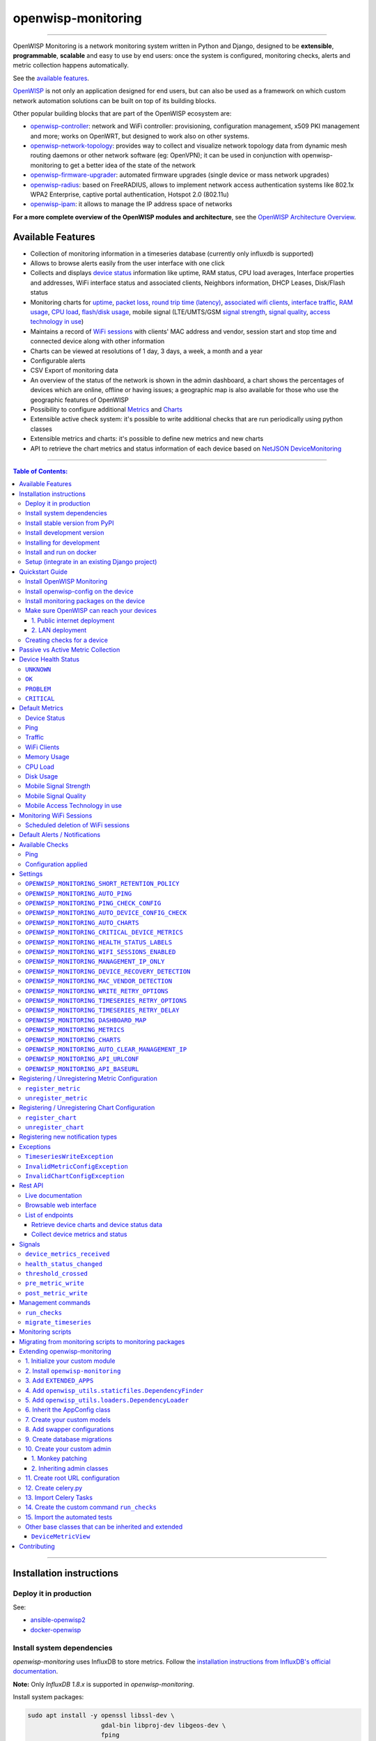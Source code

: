 openwisp-monitoring
===================

.. image:: https://github.com/openwisp/openwisp-monitoring/workflows/OpenWISP%20Monitoring%20CI%20Build/badge.svg?branch=master
    :target: https://github.com/openwisp/openwisp-monitoring/actions?query=workflow%3A%22OpenWISP+Monitoring+CI+Build%22
    :alt: CI build status

.. image:: https://coveralls.io/repos/github/openwisp/openwisp-monitoring/badge.svg?branch=master
    :target: https://coveralls.io/github/openwisp/openwisp-monitoring?branch=master
    :alt: Test coverage

.. image:: https://img.shields.io/librariesio/github/openwisp/openwisp-monitoring
   :target: https://libraries.io/github/openwisp/openwisp-monitoring#repository_dependencies
   :alt: Dependency monitoring

.. image:: https://badge.fury.io/py/openwisp-monitoring.svg
    :target: http://badge.fury.io/py/openwisp-monitoring
    :alt: pypi

.. image:: https://pepy.tech/badge/openwisp-monitoring
   :target: https://pepy.tech/project/openwisp-monitoring
   :alt: downloads

.. image:: https://img.shields.io/gitter/room/nwjs/nw.js.svg?style=flat-square
   :target: https://gitter.im/openwisp/monitoring
   :alt: support chat

.. image:: https://img.shields.io/badge/code%20style-black-000000.svg
   :target: https://pypi.org/project/black/
   :alt: code style: black

.. image:: https://github.com/openwisp/openwisp-monitoring/raw/docs/docs/monitoring-demo.gif
   :target: https://github.com/openwisp/openwisp-monitoring/tree/docs/docs/monitoring-demo.gif
   :alt: Feature Highlights

------------

OpenWISP Monitoring is a network monitoring system written in Python and Django,
designed to be **extensible**, **programmable**, **scalable** and easy to use by end users:
once the system is configured, monitoring checks, alerts and metric collection
happens automatically.

See the `available features <#available-features>`_.

`OpenWISP <http://openwisp.org>`_ is not only an application designed for end users,
but can also be used as a framework on which custom network automation solutions can be
built on top of its building blocks.

Other popular building blocks that are part of the OpenWISP ecosystem are:

- `openwisp-controller <https://github.com/openwisp/openwisp-controller>`_:
  network and WiFi controller: provisioning, configuration management,
  x509 PKI management and more; works on OpenWRT, but designed to work also on other systems.
- `openwisp-network-topology <https://github.com/openwisp/openwisp-network-topology>`_:
  provides way to collect and visualize network topology data from
  dynamic mesh routing daemons or other network software (eg: OpenVPN);
  it can be used in conjunction with openwisp-monitoring to get a better idea
  of the state of the network
- `openwisp-firmware-upgrader <https://github.com/openwisp/openwisp-firmware-upgrader>`_:
  automated firmware upgrades (single device or mass network upgrades)
- `openwisp-radius <https://github.com/openwisp/openwisp-radius>`_:
  based on FreeRADIUS, allows to implement network access authentication systems like
  802.1x WPA2 Enterprise, captive portal authentication, Hotspot 2.0 (802.11u)
- `openwisp-ipam <https://github.com/openwisp/openwisp-ipam>`_:
  it allows to manage the IP address space of networks

**For a more complete overview of the OpenWISP modules and architecture**,
see the
`OpenWISP Architecture Overview
<https://openwisp.io/docs/general/architecture.html>`_.

.. figure:: https://github.com/openwisp/openwisp-monitoring/raw/docs/docs/dashboard.png
  :align: center

Available Features
------------------

* Collection of monitoring information in a timeseries database (currently only influxdb is supported)
* Allows to browse alerts easily from the user interface with one click
* Collects and displays `device status <#device-status>`_ information like
  uptime, RAM status, CPU load averages,
  Interface properties and addresses, WiFi interface status and associated clients,
  Neighbors information, DHCP Leases, Disk/Flash status
* Monitoring charts for `uptime <#ping>`_, `packet loss <#ping>`_,
  `round trip time (latency) <#ping>`_,
  `associated wifi clients <#wifi-clients>`_, `interface traffic <#traffic>`_,
  `RAM usage <#memory-usage>`_, `CPU load <#cpu-load>`_, `flash/disk usage <#disk-usage>`_,
  mobile signal (LTE/UMTS/GSM `signal strength <#mobile-signal-strength>`_,
  `signal quality <#mobile-signal-quality>`_,
  `access technology in use <#mobile-access-technology-in-use>`_)
* Maintains a record of `WiFi sessions <#monitoring-wifi-sessions>`_ with clients'
  MAC address and vendor, session start and stop time and connected device
  along with other information
* Charts can be viewed at resolutions of 1 day, 3 days, a week, a month and a year
* Configurable alerts
* CSV Export of monitoring data
* An overview of the status of the network is shown in the admin dashboard,
  a chart shows the percentages of devices which are online, offline or having issues;
  a geographic map is also available for those who use the geographic features of OpenWISP
* Possibility to configure additional `Metrics <#openwisp_monitoring_metrics>`_ and `Charts <#openwisp_monitoring_charts>`_
* Extensible active check system: it's possible to write additional checks that
  are run periodically using python classes
* Extensible metrics and charts: it's possible to define new metrics and new charts
* API to retrieve the chart metrics and status information of each device
  based on `NetJSON DeviceMonitoring <http://netjson.org/docs/what.html#devicemonitoring>`_

------------

.. contents:: **Table of Contents**:
   :backlinks: none
   :depth: 3

------------

Installation instructions
-------------------------

Deploy it in production
~~~~~~~~~~~~~~~~~~~~~~~

See:

- `ansible-openwisp2 <https://github.com/openwisp/ansible-openwisp2>`_
- `docker-openwisp <https://github.com/openwisp/docker-openwisp>`_

Install system dependencies
~~~~~~~~~~~~~~~~~~~~~~~~~~~

*openwisp-monitoring* uses InfluxDB to store metrics. Follow the
`installation instructions from InfluxDB's official documentation <https://docs.influxdata.com/influxdb/v1.8/introduction/install/>`_.

**Note:** Only *InfluxDB 1.8.x* is supported in *openwisp-monitoring*.

Install system packages:

.. code-block:: shell

    sudo apt install -y openssl libssl-dev \
                        gdal-bin libproj-dev libgeos-dev \
                        fping

Install stable version from PyPI
~~~~~~~~~~~~~~~~~~~~~~~~~~~~~~~~

Install from PyPI:

.. code-block:: shell

    pip install openwisp-monitoring

Install development version
~~~~~~~~~~~~~~~~~~~~~~~~~~~

Install tarball:

.. code-block:: shell

    pip install https://github.com/openwisp/openwisp-monitoring/tarball/master

Alternatively, you can install via pip using git:

.. code-block:: shell

    pip install -e git+git://github.com/openwisp/openwisp-monitoring#egg=openwisp_monitoring

If you want to contribute, follow the instructions in
`"Installing for development" <#installing-for-development>`_ section.

Installing for development
~~~~~~~~~~~~~~~~~~~~~~~~~~

Install the system dependencies as mentioned in the
`"Install system dependencies" <#install-system-dependencies>`_ section.
Install these additional packages that are required for development:

.. code-block:: shell

    sudo apt install -y sqlite3 libsqlite3-dev \
                        libspatialite-dev libsqlite3-mod-spatialite \
                        chromium

Fork and clone the forked repository:

.. code-block:: shell

    git clone git://github.com/<your_fork>/openwisp-monitoring

Navigate into the cloned repository:

.. code-block:: shell

    cd openwisp-monitoring/

Start Redis and InfluxDB using Docker:

.. code-block:: shell

    docker-compose up -d redis influxdb

Setup and activate a virtual-environment. (we'll be using  `virtualenv <https://pypi.org/project/virtualenv/>`_)

.. code-block:: shell

    python -m virtualenv env
    source env/bin/activate

Make sure that you are using pip version 20.2.4 before moving to the next step:

.. code-block:: shell

    pip install -U pip wheel setuptools

Install development dependencies:

.. code-block:: shell

    pip install -e .
    pip install -r requirements-test.txt
    npm install -g jshint stylelint

Install WebDriver for Chromium for your browser version from `<https://chromedriver.chromium.org/home>`_
and extract ``chromedriver`` to one of directories from your ``$PATH`` (example: ``~/.local/bin/``).

Create database:

.. code-block:: shell

    cd tests/
    ./manage.py migrate
    ./manage.py createsuperuser

Run celery and celery-beat with the following commands (separate terminal windows are needed):

.. code-block:: shell

    cd tests/
    celery -A openwisp2 worker -l info
    celery -A openwisp2 beat -l info

Launch development server:

.. code-block:: shell

    ./manage.py runserver 0.0.0.0:8000

You can access the admin interface at http://127.0.0.1:8000/admin/.

Run tests with:

.. code-block:: shell

    ./runtests.py --parallel

Run quality assurance tests with:

.. code-block:: shell

    ./run-qa-checks

Install and run on docker
~~~~~~~~~~~~~~~~~~~~~~~~~

**Note**: This Docker image is for development purposes only.
For the official OpenWISP Docker images, see: `docker-openwisp
<https://github.com/openwisp/docker-openwisp>`_.

Build from the Dockerfile:

.. code-block:: shell

    docker-compose build

Run the docker container:

.. code-block:: shell

    docker-compose up

Setup (integrate in an existing Django project)
~~~~~~~~~~~~~~~~~~~~~~~~~~~~~~~~~~~~~~~~~~~~~~~

Follow the setup instructions of `openwisp-controller
<https://github.com/openwisp/openwisp-controller>`_, then add the settings described below.

.. code-block:: python

    INSTALLED_APPS = [
        # django apps
        # all-auth
        'django.contrib.sites',
        'allauth',
        'allauth.account',
        'allauth.socialaccount',
        'django_extensions',
        'django_filters',
        # openwisp2 modules
        'openwisp_users',
        'openwisp_controller.pki',
        'openwisp_controller.config',
        'openwisp_controller.connection',
        'openwisp_controller.geo',
        # monitoring
        'openwisp_monitoring.monitoring',
        'openwisp_monitoring.device',
        'openwisp_monitoring.check',
        'nested_admin',
        # notifications
        'openwisp_notifications',
        # openwisp2 admin theme (must be loaded here)
        'openwisp_utils.admin_theme',
        # admin
        'django.contrib.admin',
        'django.forms',
        # other dependencies ...
    ]

    # Make sure you change them in production
    # You can select one of the backends located in openwisp_monitoring.db.backends
    TIMESERIES_DATABASE = {
        'BACKEND': 'openwisp_monitoring.db.backends.influxdb',
        'USER': 'openwisp',
        'PASSWORD': 'openwisp',
        'NAME': 'openwisp2',
        'HOST': 'localhost',
        'PORT': '8086',
    }

``urls.py``:

.. code-block:: python

    from django.conf import settings
    from django.conf.urls import include, url
    from django.contrib.staticfiles.urls import staticfiles_urlpatterns

    from openwisp_utils.admin_theme.admin import admin, openwisp_admin

    openwisp_admin()

    urlpatterns = [
        url(r'^admin/', include(admin.site.urls)),
        url(r'', include('openwisp_controller.urls')),
        url(r'', include('openwisp_monitoring.urls')),
    ]

    urlpatterns += staticfiles_urlpatterns()

Configure caching (you may use a different cache storage if you want):

.. code-block:: python

    CACHES = {
        'default': {
            'BACKEND': 'django_redis.cache.RedisCache',
            'LOCATION': 'redis://localhost/0',
            'OPTIONS': {
                'CLIENT_CLASS': 'django_redis.client.DefaultClient',
            }
        }
    }

    SESSION_ENGINE = 'django.contrib.sessions.backends.cache'
    SESSION_CACHE_ALIAS = 'default'

Configure celery (you may use a different broker if you want):

.. code-block:: python

    # here we show how to configure celery with redis but you can
    # use other brokers if you want, consult the celery docs
    CELERY_BROKER_URL = 'redis://localhost/1'
    CELERY_BEAT_SCHEDULE = {
        'run_checks': {
            'task': 'openwisp_monitoring.check.tasks.run_checks',
            'schedule': timedelta(minutes=5),
        },
        # Delete old WifiSession
        'delete_wifi_clients_and_sessions': {
            'task': 'openwisp_monitoring.monitoring.tasks.delete_wifi_clients_and_sessions',
            'schedule': timedelta(days=180),
        },
    }

    INSTALLED_APPS.append('djcelery_email')
    EMAIL_BACKEND = 'djcelery_email.backends.CeleryEmailBackend'

If you decide to use Redis (as shown in these examples),
install the following python packages.

.. code-block:: shell

    pip install redis django-redis

Quickstart Guide
----------------

Install OpenWISP Monitoring
~~~~~~~~~~~~~~~~~~~~~~~~~~~

Install *OpenWISP Monitoring* using one of the methods mentioned in the
`"Installation instructions" <#installation-instructions>`_.

Install openwisp-config on the device
~~~~~~~~~~~~~~~~~~~~~~~~~~~~~~~~~~~~~

`Install the openwisp-config agent for OpenWrt
<https://github.com/openwisp/openwisp-config#install-precompiled-package>`_
on your device.

Install monitoring packages on the device
~~~~~~~~~~~~~~~~~~~~~~~~~~~~~~~~~~~~~~~~~

`Install the openwrt-openwisp-monitoring packages
<https://github.com/openwisp/openwrt-openwisp-monitoring/tree/master#install-pre-compiled-packages>`_
on your device.

These packages collect and send the
monitoring data from the device to OpenWISP Monitoring and
are required to collect `metrics <#openwisp_monitoring_metrics>`_
like interface traffic, WiFi clients, CPU load, memory usage, etc.

**Note**: if you are an existing user of *openwisp-monitoring* and are using
the legacy *monitoring template* for collecting metrics, we highly recommend
`Migrating from monitoring scripts to monitoring packages
<#migrating-from-monitoring-scripts-to-monitoring-packages>`_.

Make sure OpenWISP can reach your devices
~~~~~~~~~~~~~~~~~~~~~~~~~~~~~~~~~~~~~~~~~

In order to perform `active checks <#available-checks>`_ and other actions like
`triggering the push of configuration changes
<https://github.com/openwisp/openwisp-controller#how-to-configure-push-updates>`_,
`executing shell commands
<https://github.com/openwisp/openwisp-controller#sending-commands-to-devices>`_ or
`performing firmware upgrades
<https://github.com/openwisp/openwisp-firmware-upgrader#perform-a-firmware-upgrade-to-a-specific-device>`_,
**the OpenWISP server needs to be able to reach the network devices**.

There are mainly two deployment scenarios for OpenWISP:

1. the OpenWISP server is deployed on the public internet and the devices are
   geographically distributed across different locations:
   **in this case a management tunnel is needed**
2. the OpenWISP server is deployed on a computer/server which is located in
   the same Layer 2 network (that is, in the same LAN) where the devices
   are located.
   **in this case a management tunnel is NOT needed**

1. Public internet deployment
#############################

This is the most common scenario:

- the OpenWISP server is deployed to the public internet, hence the
  server has a public IPv4 (and IPv6) address and usually a valid
  SSL certificate provided by Mozilla Letsencrypt or another SSL provider
- the network devices are geographically distributed across different
  locations (different cities, different regions, different countries)

In this scenario, the OpenWISP application will not be able to reach the
devices **unless a management tunnel** is used, for that reason having
a management VPN like OpenVPN, Wireguard or any other tunneling solution
is paramount, not only to allow OpenWISP to work properly, but also to
be able to perform debugging and troubleshooting when needed.

In this scenario, the following requirements are needed:

- a VPN server must be installed in a way that the OpenWISP
  server can reach the VPN peers, for more information on how to do this
  via OpenWISP please refer to the following sections:

  - `OpenVPN tunnel automation
    <https://openwisp.io/docs/user/vpn.html>`_
  - `Wireguard tunnel automation
    <https://github.com/openwisp/openwisp-controller#how-to-setup-wireguard-tunnels>`_

  If you prefer to use other tunneling solutions (L2TP, Softether, etc.)
  and know how to configure those solutions on your own,
  that's totally fine as well.

  If the OpenWISP server is connected to a network infrastructure
  which allows it to reach the devices via pre-existing tunneling or
  Intranet solutions (eg: MPLS, SD-WAN), then setting up a VPN server
  is not needed, as long as there's a dedicated interface on OpenWrt
  which gets an IP address assigned to it and which is reachable from
  the OpenWISP server.

- The devices must be configured to join the management tunnel automatically,
  either via a pre-existing configuration in the firmware or via an
  `OpenWISP Template <https://openwisp.io/docs/user/templates.html>`_.

- The `openwisp-config <https://github.com/openwisp/openwisp-config>`_
  agent on the devices must be configured to specify
  the ``management_interface`` option, the agent will communicate the
  IP of the management interface to the OpenWISP Server and OpenWISP will
  use the management IP for reaching the device.

  For example, if the *management interface* is named ``tun0``,
  the openwisp-config configuration should look like the following example:

.. code-block:: text

    # In /etc/config/openwisp on the device

    config controller 'http'
        # ... other configuration directives ...
        option management_interface 'tun0'

2. LAN deployment
#################

When the OpenWISP server and the network devices are deployed in the same
L2 network (eg: an office LAN) and the OpenWISP server is reachable
on the LAN address, OpenWISP can then use the **Last IP** field of the
devices to reach them.

In this scenario it's necessary to set the
`"OPENWISP_MONITORING_MANAGEMENT_IP_ONLY" <#openwisp-monitoring-management-ip-only>`_
setting to ``False``.

Creating checks for a device
~~~~~~~~~~~~~~~~~~~~~~~~~~~~

By default, the `active checks <#available-checks>`_ are created
automatically for all devices, unless the automatic creation of some
specific checks has been disabled, for more information on how to do this,
refer to the `active checks <#available-checks>`_ section.

These checks are created and executed in the background by celery workers.

Passive vs Active Metric Collection
-----------------------------------

The `the different device metric
<https://github.com/openwisp/openwisp-monitoring#default-metrics>`_
collected by OpenWISP Monitoring can be divided in two categories:

1. **metrics collected actively by OpenWISP**:
   these metrics are collected by the celery workers running on the
   OpenWISP server, which continuously sends network requests to the
   devices and store the results;
2. **metrics collected passively by OpenWISP**:
   these metrics are sent by the
   `openwrt-openwisp-monitoring agent <#install-monitoring-packages-on-the-device>`_
   installed on the network devices and are collected by OpenWISP via
   its REST API.

The `"Available Checks" <#available-checks>`_ section of this document
lists the currently implemented **active checks**.

Device Health Status
--------------------

The possible values for the health status field (``DeviceMonitoring.status``)
are explained below.

``UNKNOWN``
~~~~~~~~~~~

Whenever a new device is created it will have ``UNKNOWN`` as it's default Heath Status.

It implies that the system doesn't know whether the device is reachable yet.

``OK``
~~~~~~

Everything is working normally.

``PROBLEM``
~~~~~~~~~~~

One of the metrics has a value which is not in the expected range
(the threshold value set in the alert settings has been crossed).

Example: CPU usage should be less than 90% but current value is at 95%.

``CRITICAL``
~~~~~~~~~~~~

One of the metrics defined in ``OPENWISP_MONITORING_CRITICAL_DEVICE_METRICS``
has a value which is not in the expected range
(the threshold value set in the alert settings has been crossed).

Example: ping is by default a critical metric which is expected to be always 1
(reachable).

Default Metrics
---------------

Device Status
~~~~~~~~~~~~~

This metric stores the status of the device for viewing purposes.

.. figure:: https://github.com/openwisp/openwisp-monitoring/raw/docs/docs/device-status-1.png
  :align: center

.. figure:: https://github.com/openwisp/openwisp-monitoring/raw/docs/docs/device-status-2.png
  :align: center

.. figure:: https://github.com/openwisp/openwisp-monitoring/raw/docs/docs/device-status-3.png
  :align: center

.. figure:: https://github.com/openwisp/openwisp-monitoring/raw/docs/docs/device-status-4.png
  :align: center

Ping
~~~~

+--------------------+----------------------------------------------------------------+
| **measurement**:   | ``ping``                                                       |
+--------------------+----------------------------------------------------------------+
| **types**:         | ``int`` (reachable and loss), ``float`` (rtt)                  |
+--------------------+----------------------------------------------------------------+
| **fields**:        | ``reachable``, ``loss``, ``rtt_min``, ``rtt_max``, ``rtt_avg`` |
+--------------------+----------------------------------------------------------------+
| **configuration**: | ``ping``                                                       |
+--------------------+----------------------------------------------------------------+
| **charts**:        | ``uptime``, ``packet_loss``, ``rtt``                           |
+--------------------+----------------------------------------------------------------+

**Uptime**:

.. figure:: https://github.com/openwisp/openwisp-monitoring/raw/docs/docs/uptime.png
  :align: center

**Packet loss**:

.. figure:: https://github.com/openwisp/openwisp-monitoring/raw/docs/docs/packet-loss.png
  :align: center

**Round Trip Time**:

.. figure:: https://github.com/openwisp/openwisp-monitoring/raw/docs/docs/rtt.png
  :align: center

Traffic
~~~~~~~

+--------------------+--------------------------------------------------------------------------+
| **measurement**:   | ``traffic``                                                              |
+--------------------+--------------------------------------------------------------------------+
| **type**:          | ``int``                                                                  |
+--------------------+--------------------------------------------------------------------------+
| **fields**:        | ``rx_bytes``, ``tx_bytes``                                               |
+--------------------+--------------------------------------------------------------------------+
| **tags**:          | .. code-block:: python                                                   |
|                    |                                                                          |
|                    |     {                                                                    |
|                    |       'organization_id': '<organization-id-of-the-related-device>',      |
|                    |       'ifname': '<interface-name>',                                      |
|                    |       # optional                                                         |
|                    |       'location_id': '<location-id-of-the-related-device-if-present>',   |
|                    |       'floorplan_id': '<floorplan-id-of-the-related-device-if-present>', |
|                    |     }                                                                    |
+--------------------+--------------------------------------------------------------------------+
| **configuration**: | ``traffic``                                                              |
+--------------------+--------------------------------------------------------------------------+
| **charts**:        | ``traffic``                                                              |
+--------------------+--------------------------------------------------------------------------+

.. figure:: https://github.com/openwisp/openwisp-monitoring/raw/docs/docs/traffic.png
  :align: center

WiFi Clients
~~~~~~~~~~~~

+--------------------+--------------------------------------------------------------------------+
| **measurement**:   | ``wifi_clients``                                                         |
+--------------------+--------------------------------------------------------------------------+
| **type**:          | ``int``                                                                  |
+--------------------+--------------------------------------------------------------------------+
| **fields**:        | ``clients``                                                              |
+--------------------+--------------------------------------------------------------------------+
| **tags**:          | .. code-block:: python                                                   |
|                    |                                                                          |
|                    |     {                                                                    |
|                    |       'organization_id': '<organization-id-of-the-related-device>',      |
|                    |       'ifname': '<interface-name>',                                      |
|                    |       # optional                                                         |
|                    |       'location_id': '<location-id-of-the-related-device-if-present>',   |
|                    |       'floorplan_id': '<floorplan-id-of-the-related-device-if-present>', |
|                    |     }                                                                    |
+--------------------+--------------------------------------------------------------------------+
| **configuration**: | ``clients``                                                              |
+--------------------+--------------------------------------------------------------------------+
| **charts**:        | ``wifi_clients``                                                         |
+--------------------+--------------------------------------------------------------------------+


.. figure:: https://github.com/openwisp/openwisp-monitoring/raw/docs/docs/wifi-clients.png
  :align: center

Memory Usage
~~~~~~~~~~~~

+--------------------+--------------------------------------------------------------------------------------------------------------------------------------+
| **measurement**:   | ``<memory>``                                                                                                                         |
+--------------------+--------------------------------------------------------------------------------------------------------------------------------------+
| **type**:          | ``float``                                                                                                                            |
+--------------------+--------------------------------------------------------------------------------------------------------------------------------------+
| **fields**:        | ``percent_used``, ``free_memory``, ``total_memory``, ``buffered_memory``, ``shared_memory``, ``cached_memory``, ``available_memory`` |
+--------------------+--------------------------------------------------------------------------------------------------------------------------------------+
| **configuration**: | ``memory``                                                                                                                           |
+--------------------+--------------------------------------------------------------------------------------------------------------------------------------+
| **charts**:        | ``memory``                                                                                                                           |
+--------------------+--------------------------------------------------------------------------------------------------------------------------------------+

.. figure:: https://github.com/openwisp/openwisp-monitoring/raw/docs/docs/memory.png
  :align: center

CPU Load
~~~~~~~~

+--------------------+----------------------------------------------------+
| **measurement**:   | ``load``                                           |
+--------------------+----------------------------------------------------+
| **type**:          | ``float``                                          |
+--------------------+----------------------------------------------------+
| **fields**:        | ``cpu_usage``, ``load_1``, ``load_5``, ``load_15`` |
+--------------------+----------------------------------------------------+
| **configuration**: | ``load``                                           |
+--------------------+----------------------------------------------------+
| **charts**:        | ``load``                                           |
+--------------------+----------------------------------------------------+

.. figure:: https://github.com/openwisp/openwisp-monitoring/raw/docs/docs/cpu-load.png
  :align: center

Disk Usage
~~~~~~~~~~

+--------------------+-------------------+
| **measurement**:   | ``disk``          |
+--------------------+-------------------+
| **type**:          | ``float``         |
+--------------------+-------------------+
| **fields**:        | ``used_disk``     |
+--------------------+-------------------+
| **configuration**: | ``disk``          |
+--------------------+-------------------+
| **charts**:        | ``disk``          |
+--------------------+-------------------+

.. figure:: https://github.com/openwisp/openwisp-monitoring/raw/docs/docs/disk-usage.png
  :align: center

Mobile Signal Strength
~~~~~~~~~~~~~~~~~~~~~~

+--------------------+-----------------------------------------+
| **measurement**:   | ``signal_strength``                     |
+--------------------+-----------------------------------------+
| **type**:          | ``float``                               |
+--------------------+-----------------------------------------+
| **fields**:        | ``signal_strength``, ``signal_power``   |
+--------------------+-----------------------------------------+
| **configuration**: | ``signal_strength``                     |
+--------------------+-----------------------------------------+
| **charts**:        | ``signal_strength``                     |
+--------------------+-----------------------------------------+

.. figure:: https://github.com/openwisp/openwisp-monitoring/raw/docs/docs/signal-strength.png
  :align: center

Mobile Signal Quality
~~~~~~~~~~~~~~~~~~~~~~

+--------------------+-----------------------------------------+
| **measurement**:   | ``signal_quality``                      |
+--------------------+-----------------------------------------+
| **type**:          | ``float``                               |
+--------------------+-----------------------------------------+
| **fields**:        | ``signal_quality``, ``signal_quality``  |
+--------------------+-----------------------------------------+
| **configuration**: | ``signal_quality``                      |
+--------------------+-----------------------------------------+
| **charts**:        | ``signal_quality``                      |
+--------------------+-----------------------------------------+

.. figure:: https://github.com/openwisp/openwisp-monitoring/raw/docs/docs/signal-quality.png
  :align: center

Mobile Access Technology in use
~~~~~~~~~~~~~~~~~~~~~~~~~~~~~~~

+--------------------+-------------------+
| **measurement**:   | ``access_tech``   |
+--------------------+-------------------+
| **type**:          | ``int``           |
+--------------------+-------------------+
| **fields**:        | ``access_tech``   |
+--------------------+-------------------+
| **configuration**: | ``access_tech``   |
+--------------------+-------------------+
| **charts**:        | ``access_tech``   |
+--------------------+-------------------+

.. figure:: https://github.com/openwisp/openwisp-monitoring/raw/docs/docs/access-technology.png
  :align: center

Monitoring WiFi Sessions
------------------------

OpenWISP Monitoring maintains a record of WiFi sessions created by clients
joined to a radio of managed devices. The WiFi sessions are created
asynchronously from the monitoring data received from the device.

You can filter both currently open sessions and past sessions by their
*start* or *stop* time or *organization* or *group* of the device clients
are connected to or even directly by a *device* name or ID.

.. figure:: https://github.com/openwisp/openwisp-monitoring/raw/docs/docs/wifi-session-changelist.png
  :align: center

.. figure:: https://github.com/openwisp/openwisp-monitoring/raw/docs/docs/wifi-session-change.png
  :align: center

You can disable this feature by configuring
`OPENWISP_MONITORING_WIFI_SESSIONS_ENABLED <#openwisp_monitoring_wifi_sessions_enabled>`_
setting.

You can also view open WiFi sessions of a device directly from the device's change admin
under the "WiFi Sessions" tab.

.. figure:: https://github.com/openwisp/openwisp-monitoring/raw/docs/docs/device-wifi-session-inline.png
  :align: center

Scheduled deletion of WiFi sessions
~~~~~~~~~~~~~~~~~~~~~~~~~~~~~~~~~~~

OpenWISP Monitoring provides a celery task to automatically delete
WiFi sessions older than a pre-configured number of days. In order to run this
task periodically, you will need to configure ``CELERY_BEAT_SCHEDULE`` setting as shown
in `setup instructions <#setup-integrate-in-an-existing-django-project>`_.

The celery task takes only one argument, i.e. number of days. You can provide
any number of days in `args` key while configuring ``CELERY_BEAT_SCHEDULE`` setting.

E.g., if you want WiFi Sessions older than 30 days to get deleted automatically,
then configure ``CELERY_BEAT_SCHEDULE`` as follows:

.. code-block:: python

    CELERY_BEAT_SCHEDULE = {
        'delete_wifi_clients_and_sessions': {
            'task': 'openwisp_monitoring.monitoring.tasks.delete_wifi_clients_and_sessions',
            'schedule': timedelta(days=1),
            'args': (30,), # Here we have defined 30 instead of 180 as shown in setup instructions
        },
    }

Please refer to `"Periodic Tasks" section of Celery's documentation <https://docs.celeryproject.org/en/stable/userguide/periodic-tasks.html>`_
to learn more.

Default Alerts / Notifications
------------------------------

+-------------------------------+------------------------------------------------------------------+
| Notification Type             | Use                                                              |
+-------------------------------+------------------------------------------------------------------+
| ``threshold_crossed``         | Fires when a metric crosses the boundary defined in the          |
|                               | threshold value of the alert settings.                           |
+-------------------------------+------------------------------------------------------------------+
| ``threshold_recovery``        | Fires when a metric goes back within the expected range.         |
+-------------------------------+------------------------------------------------------------------+
| ``connection_is_working``     | Fires when the connection to a device is working.                |
+-------------------------------+------------------------------------------------------------------+
| ``connection_is_not_working`` | Fires when the connection (eg: SSH) to a device stops working    |
|                               | (eg: credentials are outdated, management IP address is          |
|                               | outdated, or device is not reachable).                           |
+-------------------------------+------------------------------------------------------------------+

Available Checks
----------------

Ping
~~~~

This check returns information on device ``uptime`` and ``RTT (Round trip time)``.
The Charts ``uptime``, ``packet loss`` and ``rtt`` are created. The ``fping``
command is used to collect these metrics.
You may choose to disable auto creation of this check by setting
`OPENWISP_MONITORING_AUTO_PING <#OPENWISP_MONITORING_AUTO_PING>`_ to ``False``.

You can change the default values used for ping checks using
`OPENWISP_MONITORING_PING_CHECK_CONFIG <#OPENWISP_MONITORING_PING_CHECK_CONFIG>`_ setting.

Configuration applied
~~~~~~~~~~~~~~~~~~~~~

This check ensures that the `openwisp-config agent <https://github.com/openwisp/openwisp-config/>`_
is running and applying configuration changes in a timely manner.
You may choose to disable auto creation of this check by using the
setting `OPENWISP_MONITORING_AUTO_DEVICE_CONFIG_CHECK <#OPENWISP_MONITORING_AUTO_DEVICE_CONFIG_CHECK>`_.

This check runs periodically, but it is also triggered whenever the
configuration status of a device changes, this ensures the check reacts
quickly to events happening in the network and informs the user promptly
if there's anything that is not working as intended.

Settings
--------

``OPENWISP_MONITORING_SHORT_RETENTION_POLICY``
~~~~~~~~~~~~~~~~~~~~~~~~~~~~~~~~~~~~~~~~~~~~~~

+--------------+-------------+
| **type**:    | ``str``     |
+--------------+-------------+
| **default**: | ``24h0m0s`` |
+--------------+-------------+

The default retention policy used to store raw device data.

This data is only used to assess the recent status of devices, keeping
it for a long time would not add much benefit and would cost a lot more
in terms of disk space.

``OPENWISP_MONITORING_AUTO_PING``
~~~~~~~~~~~~~~~~~~~~~~~~~~~~~~~~~

+--------------+-------------+
| **type**:    | ``bool``    |
+--------------+-------------+
| **default**: | ``True``    |
+--------------+-------------+

Whether ping checks are created automatically for devices.

``OPENWISP_MONITORING_PING_CHECK_CONFIG``
~~~~~~~~~~~~~~~~~~~~~~~~~~~~~~~~~~~~~~~~~

+--------------+-------------+
| **type**:    | ``dict``    |
+--------------+-------------+
| **default**: | ``{}``      |
+--------------+-------------+

This setting allows to override the default ping check configuration defined in
``openwisp_monitoring.check.classes.ping.DEFAULT_PING_CHECK_CONFIG``.

For example, if you want to change only the **timeout** of
``ping`` you can use:

.. code-block:: python

    OPENWISP_MONITORING_PING_CHECK_CONFIG = {
        'timeout': {
            'default': 1000,
        },
    }

If you are overriding the default value for any parameter
beyond the maximum or minimum value defined in
``openwisp_monitoring.check.classes.ping.DEFAULT_PING_CHECK_CONFIG``,
you will also need to override the ``maximum`` or ``minimum`` fields
as following:

.. code-block:: python

    OPENWISP_MONITORING_PING_CHECK_CONFIG = {
        'timeout': {
            'default': 2000,
            'minimum': 1500,
            'maximum': 2500,
        },
    }

**Note:** Above ``maximum`` and ``minimum`` values are only used for
validating custom parameters of a ``Check`` object.

``OPENWISP_MONITORING_AUTO_DEVICE_CONFIG_CHECK``
~~~~~~~~~~~~~~~~~~~~~~~~~~~~~~~~~~~~~~~~~~~~~~~~

+--------------+-------------+
| **type**:    | ``bool``    |
+--------------+-------------+
| **default**: | ``True``    |
+--------------+-------------+

This setting allows you to choose whether `config_applied <#configuration-applied>`_ checks should be
created automatically for newly registered devices. It's enabled by default.

``OPENWISP_MONITORING_AUTO_CHARTS``
~~~~~~~~~~~~~~~~~~~~~~~~~~~~~~~~~~~

+--------------+-----------------------------------------------------------------+
| **type**:    | ``list``                                                        |
+--------------+-----------------------------------------------------------------+
| **default**: | ``('traffic', 'wifi_clients', 'uptime', 'packet_loss', 'rtt')`` |
+--------------+-----------------------------------------------------------------+

Automatically created charts.

``OPENWISP_MONITORING_CRITICAL_DEVICE_METRICS``
~~~~~~~~~~~~~~~~~~~~~~~~~~~~~~~~~~~~~~~~~~~~~~~

+--------------+-----------------------------------------------------------------+
| **type**:    | ``list`` of ``dict`` objects                                    |
+--------------+-----------------------------------------------------------------+
| **default**: | ``[{'key': 'ping', 'field_name': 'reachable'}]``                |
+--------------+-----------------------------------------------------------------+

Device metrics that are considered critical:

when a value crosses the boundary defined in the "threshold value" field
of the alert settings related to one of these metric types, the health status
of the device related to the metric moves into ``CRITICAL``.

By default, if devices are not reachable by pings they are flagged as ``CRITICAL``.

``OPENWISP_MONITORING_HEALTH_STATUS_LABELS``
~~~~~~~~~~~~~~~~~~~~~~~~~~~~~~~~~~~~~~~~~~~~

+--------------+--------------------------------------------------------------------------------------+
| **type**:    | ``dict``                                                                             |
+--------------+--------------------------------------------------------------------------------------+
| **default**: | ``{'unknown': 'unknown', 'ok': 'ok', 'problem': 'problem', 'critical': 'critical'}`` |
+--------------+--------------------------------------------------------------------------------------+

This setting allows to change the health status labels, for example, if we
want to use ``online`` instead of ``ok`` and ``offline`` instead of ``critical``,
you can use the following configuration:

.. code-block:: python

    OPENWISP_MONITORING_HEALTH_STATUS_LABELS = {
        'ok': 'online',
        'problem': 'problem',
        'critical': 'offline'
    }

``OPENWISP_MONITORING_WIFI_SESSIONS_ENABLED``
~~~~~~~~~~~~~~~~~~~~~~~~~~~~~~~~~~~~~~~~~~~~~

+--------------+-------------+
| **type**:    | ``bool``    |
+--------------+-------------+
| **default**: | ``True``    |
+--------------+-------------+

Setting this to ``False`` will disable `Monitoring Wifi Sessions <#monitoring-wifi-sessions>`_
feature.

``OPENWISP_MONITORING_MANAGEMENT_IP_ONLY``
~~~~~~~~~~~~~~~~~~~~~~~~~~~~~~~~~~~~~~~~~~

+--------------+-------------+
| **type**:    | ``bool``    |
+--------------+-------------+
| **default**: | ``True``    |
+--------------+-------------+

By default, only the management IP will be used to perform active checks to
the devices.

If the devices are connecting to your OpenWISP instance using a shared layer2
network, hence the OpenWSP server can reach the devices using the ``last_ip``
field, you can set this to ``False``.

``OPENWISP_MONITORING_DEVICE_RECOVERY_DETECTION``
~~~~~~~~~~~~~~~~~~~~~~~~~~~~~~~~~~~~~~~~~~~~~~~~~

+--------------+-------------+
| **type**:    | ``bool``    |
+--------------+-------------+
| **default**: | ``True``    |
+--------------+-------------+

When device recovery detection is enabled, recoveries are discovered as soon as
a device contacts the openwisp system again (eg: to get the configuration checksum
or to send monitoring metrics).

This feature is enabled by default.

If you use OpenVPN as the management VPN, you may want to check out a similar
integration built in **openwisp-network-topology**: when the status of an OpenVPN link
changes (detected by monitoring the status information of OpenVPN), the
network topology module will trigger the monitoring checks.
For more information see:
`Network Topology Device Integration <https://github.com/openwisp/openwisp-network-topology#integration-with-openwisp-controller-and-openwisp-monitoring>`_

``OPENWISP_MONITORING_MAC_VENDOR_DETECTION``
~~~~~~~~~~~~~~~~~~~~~~~~~~~~~~~~~~~~~~~~~~~~

+--------------+-------------+
| **type**:    | ``bool``    |
+--------------+-------------+
| **default**: | ``True``    |
+--------------+-------------+

Indicates whether mac addresses will be complemented with hardware vendor
information by performing lookups on the OUI
(Organization Unique Identifier) table.

This feature is enabled by default.

``OPENWISP_MONITORING_WRITE_RETRY_OPTIONS``
~~~~~~~~~~~~~~~~~~~~~~~~~~~~~~~~~~~~~~~~~~~

+--------------+-----------+
| **type**:    | ``dict``  |
+--------------+-----------+
| **default**: | see below |
+--------------+-----------+

.. code-block:: python

    # default value of OPENWISP_MONITORING_RETRY_OPTIONS:

    dict(
        max_retries=None,
        retry_backoff=True,
        retry_backoff_max=600,
        retry_jitter=True,
    )

Retry settings for recoverable failures during metric writes.

By default if a metric write fails (eg: due to excessive load on timeseries database at that moment)
then the operation will be retried indefinitely with an exponential random backoff and a maximum delay of 10 minutes.

This feature makes the monitoring system resilient to temporary outages and helps to prevent data loss.

For more information regarding these settings, consult the `celery documentation
regarding automatic retries for known errors
<https://docs.celeryproject.org/en/stable/userguide/tasks.html#automatic-retry-for-known-exceptions>`_.

``OPENWISP_MONITORING_TIMESERIES_RETRY_OPTIONS``
~~~~~~~~~~~~~~~~~~~~~~~~~~~~~~~~~~~~~~~~~~~~~~~~

+--------------+-----------+
| **type**:    | ``dict``  |
+--------------+-----------+
| **default**: | see below |
+--------------+-----------+

.. code-block:: python

    # default value of OPENWISP_MONITORING_RETRY_OPTIONS:

    dict(
        max_retries=6,
        delay=2
    )

On busy systems, communication with the timeseries DB can occasionally fail.
The timeseries DB backend will retry on any exception according to these settings.
The delay kicks in only after the third consecutive attempt.

This setting shall not be confused with ``OPENWISP_MONITORING_WRITE_RETRY_OPTIONS``,
which is used to configure the infinite retrying of the celery task which writes
metric data to the timeseries DB, while ``OPENWISP_MONITORING_TIMESERIES_RETRY_OPTIONS``
deals with any other read/write operation on the timeseries DB which may fail.

However these retries are not handled by celery but are simple python loops,
which will eventually give up if a problem persists.

``OPENWISP_MONITORING_TIMESERIES_RETRY_DELAY``
~~~~~~~~~~~~~~~~~~~~~~~~~~~~~~~~~~~~~~~~~~~~~~

+--------------+-------------+
| **type**:    |   ``int``   |
+--------------+-------------+
| **default**: |    ``2``    |
+--------------+-------------+

This settings allow you to configure the retry delay time (in seconds) after 3 failed attempt in timeseries database.

This retry setting is used in retry mechanism to make the requests to the timeseries database resilient.

This setting is independent of celery retry settings.

``OPENWISP_MONITORING_DASHBOARD_MAP``
~~~~~~~~~~~~~~~~~~~~~~~~~~~~~~~~~~~~~

+--------------+-------------+
| **type**:    | ``bool``    |
+--------------+-------------+
| **default**: | ``True``    |
+--------------+-------------+

Whether the geographic map in the dashboard is enabled or not.
This feature provides a geographic map which shows the locations
which have devices installed in and provides a visual representation
of the monitoring status of the devices, this allows to get
an overview of the network at glance.

This feature is enabled by default and depends on the setting
``OPENWISP_ADMIN_DASHBOARD_ENABLED`` from
`openwisp-utils <https://github.com/openwisp/openwisp-utils>`__
being set to ``True`` (which is the default).

You can turn this off if you do not use the geographic features
of OpenWISP.

``OPENWISP_MONITORING_METRICS``
~~~~~~~~~~~~~~~~~~~~~~~~~~~~~~~

+--------------+-------------+
| **type**:    | ``dict``    |
+--------------+-------------+
| **default**: | ``{}``      |
+--------------+-------------+

This setting allows to define additional metric configuration or to override
the default metric configuration defined in
``openwisp_monitoring.monitoring.configuration.DEFAULT_METRICS``.

For example, if you want to change only the **field_name** of
``clients`` metric to ``wifi_clients`` you can use:

.. code-block:: python

    from django.utils.translation import gettext_lazy as _

    OPENWISP_MONITORING_METRICS = {
        'clients': {
            'label': _('WiFi clients'),
            'field_name': 'wifi_clients',
        },
    }

For example, if you want to change only the default alert settings of
``memory`` metric you can use:

.. code-block:: python

    OPENWISP_MONITORING_METRICS = {
        'memory': {
            'alert_settings': {'threshold': 75, 'tolerance': 10}
        },
    }

For example, if you want to change only the notification of
``config_applied`` metric you can use:

.. code-block:: python

    from django.utils.translation import gettext_lazy as _

    OPENWISP_MONITORING_METRICS = {
        'config_applied': {
            'notification': {
                'problem': {
                    'verbose_name': 'Configuration PROBLEM',
                    'verb': _('has not been applied'),
                    'email_subject': _(
                        '[{site.name}] PROBLEM: {notification.target} configuration '
                        'status issue'
                    ),
                    'message': _(
                        'The configuration for device [{notification.target}]'
                        '({notification.target_link}) {notification.verb} in a timely manner.'
                    ),
                },
                'recovery': {
                    'verbose_name': 'Configuration RECOVERY',
                    'verb': _('configuration has been applied again'),
                    'email_subject': _(
                        '[{site.name}] RECOVERY: {notification.target} {notification.verb} '
                        'successfully'
                    ),
                    'message': _(
                        'The device [{notification.target}]({notification.target_link}) '
                        '{notification.verb} successfully.'
                    ),
                },
            },
        },
    }

Or if you want to define a new metric configuration, which you can then
call in your custom code (eg: a custom check class), you can do so as follows:

.. code-block:: python

    from django.utils.translation import gettext_lazy as _

    OPENWISP_MONITORING_METRICS = {
        'top_fields_mean': {
            'name': 'Top Fields Mean',
            'key': '{key}',
            'field_name': '{field_name}',
            'label': '_(Top fields mean)',
            'related_fields': ['field1', 'field2', 'field3'],
        },
    }

``OPENWISP_MONITORING_CHARTS``
~~~~~~~~~~~~~~~~~~~~~~~~~~~~~~

+--------------+-------------+
| **type**:    | ``dict``    |
+--------------+-------------+
| **default**: | ``{}``      |
+--------------+-------------+

This setting allows to define additional charts or to override
the default chart configuration defined in
``openwisp_monitoring.monitoring.configuration.DEFAULT_CHARTS``.

For example, if you want to change the traffic chart to show
MB (megabytes) instead of GB (Gigabytes) you can use:

.. code-block:: python

    OPENWISP_MONITORING_CHARTS = {
        'traffic': {
            'unit': ' MB',
            'description': (
                'Network traffic, download and upload, measured on '
                'the interface "{metric.key}", measured in MB.'
            ),
            'query': {
                'influxdb': (
                    "SELECT SUM(tx_bytes) / 1000000 AS upload, "
                    "SUM(rx_bytes) / 1000000 AS download FROM {key} "
                    "WHERE time >= '{time}' AND content_type = '{content_type}' "
                    "AND object_id = '{object_id}' GROUP BY time(1d)"
                )
            },
        }
    }

Or if you want to define a new chart configuration, which you can then
call in your custom code (eg: a custom check class), you can do so as follows:

.. code-block:: python

    from django.utils.translation import gettext_lazy as _

    OPENWISP_MONITORING_CHARTS = {
        'ram': {
            'type': 'line',
            'title': 'RAM usage',
            'description': 'RAM usage',
            'unit': 'bytes',
            'order': 100,
            'query': {
                'influxdb': (
                    "SELECT MEAN(total) AS total, MEAN(free) AS free, "
                    "MEAN(buffered) AS buffered FROM {key} WHERE time >= '{time}' AND "
                    "content_type = '{content_type}' AND object_id = '{object_id}' "
                    "GROUP BY time(1d)"
                )
            },
        }
    }

In case you just want to change the colors used in a chart here's how to do it:

.. code-block:: python

    OPENWISP_MONITORING_CHARTS = {
        'traffic': {
            'colors': ['#000000', '#cccccc']
        }
    }

``OPENWISP_MONITORING_AUTO_CLEAR_MANAGEMENT_IP``
~~~~~~~~~~~~~~~~~~~~~~~~~~~~~~~~~~~~~~~~~~~~~~~~

+--------------+-------------+
| **type**:    | ``bool``    |
+--------------+-------------+
| **default**: | ``True``    |
+--------------+-------------+

This setting allows you to automatically clear management_ip of a device
when it goes offline. It is enabled by default.

``OPENWISP_MONITORING_API_URLCONF``
~~~~~~~~~~~~~~~~~~~~~~~~~~~~~~~~~~~

+--------------+-------------+
| **type**:    | ``string``  |
+--------------+-------------+
| **default**: | ``None``    |
+--------------+-------------+

Changes the urlconf option of django urls to point the monitoring API
urls to another installed module, example, ``myapp.urls``.
(Useful when you have a seperate API instance.)

``OPENWISP_MONITORING_API_BASEURL``
~~~~~~~~~~~~~~~~~~~~~~~~~~~~~~~~~~~

+--------------+-------------+
| **type**:    | ``string``  |
+--------------+-------------+
| **default**: | ``None``    |
+--------------+-------------+

If you have a seperate server for API of openwisp-monitoring on a different
domain, you can use this option to change the base of the url, this will
enable you to point all the API urls to your openwisp-monitoring API server's
domain, example: ``https://mymonitoring.myapp.com``.

Registering / Unregistering Metric Configuration
------------------------------------------------

**OpenWISP Monitoring** provides registering and unregistering metric configuration through utility functions
``openwisp_monitoring.monitoring.configuration.register_metric`` and ``openwisp_monitoring.monitoring.configuration.unregister_metric``.
Using these functions you can register or unregister metric configurations from anywhere in your code.

``register_metric``
~~~~~~~~~~~~~~~~~~~

This function is used to register a new metric configuration from anywhere in your code.

+--------------------------+------------------------------------------------------+
|      **Parameter**       |                   **Description**                    |
+--------------------------+------------------------------------------------------+
|     **metric_name**:     | A ``str`` defining name of the metric configuration. |
+--------------------------+------------------------------------------------------+
|**metric_configuration**: | A ``dict`` defining configuration of the metric.     |
+--------------------------+------------------------------------------------------+

An example usage has been shown below.

.. code-block:: python

    from django.utils.translation import gettext_lazy as _
    from openwisp_monitoring.monitoring.configuration import register_metric

    # Define configuration of your metric
    metric_config = {
        'label': _('Ping'),
        'name': 'Ping',
        'key': 'ping',
        'field_name': 'reachable',
        'related_fields': ['loss', 'rtt_min', 'rtt_max', 'rtt_avg'],
        'charts': {
            'uptime': {
                'type': 'bar',
                'title': _('Uptime'),
                'description': _(
                    'A value of 100% means reachable, 0% means unreachable, values in '
                    'between 0% and 100% indicate the average reachability in the '
                    'period observed. Obtained with the fping linux program.'
                ),
                'summary_labels': [_('Average uptime')],
                'unit': '%',
                'order': 200,
                'colorscale': {
                    'max': 100,
                    'min': 0,
                    'label': _('Reachable'),
                    'scale': [
                        [[0, '#c13000'],
                        [0.1,'cb7222'],
                        [0.5,'#deed0e'],
                        [0.9, '#7db201'],
                        [1, '#498b26']],
                    ],
                    'map': [
                       [100, '#498b26', _('Reachable')],
                       [90, '#7db201', _('Mostly Reachable')],
                       [50, '#deed0e', _('Partly Reachable')],
                       [10, '#cb7222', _('Mostly Unreachable')],
                       [None, '#c13000', _('Unreachable')],
                    ],
                    'fixed_value': 100,
                },
                'query': chart_query['uptime'],
            },
            'packet_loss': {
                'type': 'bar',
                'title': _('Packet loss'),
                'description': _(
                    'Indicates the percentage of lost packets observed in ICMP probes. '
                    'Obtained with the fping linux program.'
                ),
                'summary_labels': [_('Average packet loss')],
                'unit': '%',
                'colors': '#d62728',
                'order': 210,
                'query': chart_query['packet_loss'],
            },
            'rtt': {
                'type': 'scatter',
                'title': _('Round Trip Time'),
                'description': _(
                    'Round trip time observed in ICMP probes, measuered in milliseconds.'
                ),
                'summary_labels': [
                    _('Average RTT'),
                    _('Average Max RTT'),
                    _('Average Min RTT'),
                ],
                'unit': _(' ms'),
                'order': 220,
                'query': chart_query['rtt'],
            },
        },
        'alert_settings': {'operator': '<', 'threshold': 1, 'tolerance': 0},
        'notification': {
            'problem': {
                'verbose_name': 'Ping PROBLEM',
                'verb': 'cannot be reached anymore',
                'level': 'warning',
                'email_subject': _(
                    '[{site.name}] {notification.target} is not reachable'
                ),
                'message': _(
                    'The device [{notification.target}] {notification.verb} anymore by our ping '
                    'messages.'
                ),
            },
            'recovery': {
                'verbose_name': 'Ping RECOVERY',
                'verb': 'has become reachable',
                'level': 'info',
                'email_subject': _(
                    '[{site.name}] {notification.target} is reachable again'
                ),
                'message': _(
                    'The device [{notification.target}] {notification.verb} again by our ping '
                    'messages.'
                ),
            },
        },
    }

    # Register your custom metric configuration
    register_metric('ping', metric_config)

The above example will register one metric configuration (named ``ping``), three chart
configurations (named ``rtt``, ``packet_loss``, ``uptime``) as defined in the **charts** key,
two notification types (named ``ping_recovery``, ``ping_problem``) as defined in **notification** key.

The ``AlertSettings`` of ``ping`` metric will by default use ``threshold`` and ``tolerance``
defined in the ``alert_settings`` key.
You can always override them and define your own custom values via the *admin*.

**Note**: It will raise ``ImproperlyConfigured`` exception if a metric configuration
is already registered with same name (not to be confused with verbose_name).

If you don't need to register a new metric but need to change a specific key of an
existing metric configuration, you can use `OPENWISP_MONITORING_METRICS <#openwisp_monitoring_metrics>`_.

``unregister_metric``
~~~~~~~~~~~~~~~~~~~~~

This function is used to unregister a metric configuration from anywhere in your code.

+------------------+------------------------------------------------------+
|  **Parameter**   |                   **Description**                    |
+------------------+------------------------------------------------------+
| **metric_name**: | A ``str`` defining name of the metric configuration. |
+------------------+------------------------------------------------------+

An example usage is shown below.

.. code-block:: python

    from openwisp_monitoring.monitoring.configuration import unregister_metric

    # Unregister previously registered metric configuration
    unregister_metric('metric_name')

**Note**: It will raise ``ImproperlyConfigured`` exception if the concerned metric
configuration is not registered.

Registering / Unregistering Chart Configuration
-----------------------------------------------

**OpenWISP Monitoring** provides registering and unregistering chart configuration through utility functions
``openwisp_monitoring.monitoring.configuration.register_chart`` and ``openwisp_monitoring.monitoring.configuration.unregister_chart``.
Using these functions you can register or unregister chart configurations from anywhere in your code.

``register_chart``
~~~~~~~~~~~~~~~~~~

This function is used to register a new chart configuration from anywhere in your code.

+--------------------------+-----------------------------------------------------+
|      **Parameter**       |                   **Description**                   |
+--------------------------+-----------------------------------------------------+
|      **chart_name**:     | A ``str`` defining name of the chart configuration. |
+--------------------------+-----------------------------------------------------+
| **chart_configuration**: | A ``dict`` defining configuration of the chart.     |
+--------------------------+-----------------------------------------------------+

An example usage has been shown below.

.. code-block:: python

    from openwisp_monitoring.monitoring.configuration import register_chart

    # Define configuration of your chart
    chart_config = {
        'type': 'histogram',
        'title': 'Histogram',
        'description': 'Histogram',
        'top_fields': 2,
        'order': 999,
        'query': {
            'influxdb': (
                "SELECT {fields|SUM|/ 1} FROM {key} "
                "WHERE time >= '{time}' AND content_type = "
                "'{content_type}' AND object_id = '{object_id}'"
            )
        },
    }

    # Register your custom chart configuration
    register_chart('chart_name', chart_config)

**Note**: It will raise ``ImproperlyConfigured`` exception if a chart configuration
is already registered with same name (not to be confused with verbose_name).

If you don't need to register a new chart but need to change a specific key of an
existing chart configuration, you can use `OPENWISP_MONITORING_CHARTS <#openwisp_monitoring_charts>`_.

``unregister_chart``
~~~~~~~~~~~~~~~~~~~~

This function is used to unregister a chart configuration from anywhere in your code.

+------------------+-----------------------------------------------------+
|  **Parameter**   |                   **Description**                   |
+------------------+-----------------------------------------------------+
|  **chart_name**: | A ``str`` defining name of the chart configuration. |
+------------------+-----------------------------------------------------+

An example usage is shown below.

.. code-block:: python

    from openwisp_monitoring.monitoring.configuration import unregister_chart

    # Unregister previously registered chart configuration
    unregister_chart('chart_name')

**Note**: It will raise ``ImproperlyConfigured`` exception if the concerned chart
configuration is not registered.

Registering new notification types
----------------------------------

You can define your own notification types using ``register_notification_type`` function from OpenWISP
Notifications. For more information, see the relevant `openwisp-notifications section about registering notification types
<https://github.com/openwisp/openwisp-notifications#registering--unregistering-notification-types>`_.

Once a new notification type is registered, you have to use the `"notify" signal provided in
openwisp-notifications <https://github.com/openwisp/openwisp-notifications#sending-notifications>`_
to send notifications for this type.

Exceptions
----------

``TimeseriesWriteException``
~~~~~~~~~~~~~~~~~~~~~~~~~~~~

**Path**: ``openwisp_monitoring.db.exceptions.TimeseriesWriteException``

If there is any failure due while writing data in timeseries database, this exception shall
be raised with a helpful error message explaining the cause of the failure.
This exception will normally be caught and the failed write task will be retried in the background
so that there is no loss of data if failures occur due to overload of Timeseries server.
You can read more about this retry mechanism at `OPENWISP_MONITORING_WRITE_RETRY_OPTIONS <#openwisp-monitoring-write-retry-options>`_.

``InvalidMetricConfigException``
~~~~~~~~~~~~~~~~~~~~~~~~~~~~~~~~

**Path**: ``openwisp_monitoring.monitoring.exceptions.InvalidMetricConfigException``

This exception shall be raised if the metric configuration is broken.

``InvalidChartConfigException``
~~~~~~~~~~~~~~~~~~~~~~~~~~~~~~~

**Path**: ``openwisp_monitoring.monitoring.exceptions.InvalidChartConfigException``

This exception shall be raised if the chart configuration is broken.

Rest API
--------

Live documentation
~~~~~~~~~~~~~~~~~~

.. image:: https://github.com/openwisp/openwisp-monitoring/raw/docs/docs/api-doc.png

A general live API documentation (following the OpenAPI specification) at ``/api/v1/docs/``.

Browsable web interface
~~~~~~~~~~~~~~~~~~~~~~~

.. image:: https://github.com/openwisp/openwisp-monitoring/raw/docs/docs/api-ui-1.png
.. image:: https://github.com/openwisp/openwisp-monitoring/raw/docs/docs/api-ui-2.png

Additionally, opening any of the endpoints `listed below <#list-of-endpoints>`_
directly in the browser will show the `browsable API interface of Django-REST-Framework
<https://www.django-rest-framework.org/topics/browsable-api/>`_,
which makes it even easier to find out the details of each endpoint.

List of endpoints
~~~~~~~~~~~~~~~~~

Since the detailed explanation is contained in the `Live documentation <#live-documentation>`_
and in the `Browsable web page <#browsable-web-interface>`_ of each point,
here we'll provide just a list of the available endpoints,
for further information please open the URL of the endpoint in your browser.

Retrieve device charts and device status data
#############################################

.. code-block:: text

    GET /v1/monitoring/device/{pk}/?key={key}&status=true

The format used for Device Status is inspired by `NetJSON DeviceMonitoring <http://netjson.org/docs/what.html#devicemonitoring>`_.

**Note**: If the request is made without ``?status=true`` then only device charts
data would be returned.

Collect device metrics and status
#################################

.. code-block:: text

    POST /v1/monitoring/device/{pk}/?key={key}&time={time}

If data is latest then an additional parameter current can also be passed. For e.g.:

.. code-block:: text

    POST /v1/monitoring/device/{pk}/?key={key}&time={time}&current=true

The format used for Device Status is inspired by `NetJSON DeviceMonitoring <http://netjson.org/docs/what.html#devicemonitoring>`_.

**Note**: Device data will be saved with in timeseries database with the specified ``time``,
this should be in the format ``%d-%m-%Y_%H:%M:%S.%f``, otherwise 400 Bad Response will be returned.

If the request is made without passing the ``time`` argument, the server local time will be used.

The ``time`` parameter was added to support `resilient collection and sending of data by the OpenWISP Monitoring Agent <https://github.com/openwisp/openwrt-openwisp-monitoring#collecting-vs-sending>`_.

Signals
-------

``device_metrics_received``
~~~~~~~~~~~~~~~~~~~~~~~~~~~

**Path**: ``openwisp_monitoring.device.signals.device_metrics_received``

**Arguments**:

- ``instance``: instance of ``Device`` whose metrics have been received
- ``request``: the HTTP request object
- ``time``: time with which metrics will be saved. If none, then server time will be used
- ``current``: whether the data has just been collected or was collected previously and sent now due to network connectivity issues

This signal is emitted when device metrics are received to the ``DeviceMetric``
view (only when using HTTP POST).

The signal is emitted just before a successful response is returned,
it is not sent if the response was not successful.

``health_status_changed``
~~~~~~~~~~~~~~~~~~~~~~~~~

**Path**: ``openwisp_monitoring.device.signals.health_status_changed``

**Arguments**:

- ``instance``: instance of ``DeviceMonitoring`` whose status has been changed
- ``status``: the status by which DeviceMonitoring's existing status has been updated with

This signal is emitted only if the health status of DeviceMonitoring object gets updated.

``threshold_crossed``
~~~~~~~~~~~~~~~~~~~~~

**Path**: ``openwisp_monitoring.monitoring.signals.threshold_crossed``

**Arguments**:

- ``metric``: ``Metric`` object whose threshold defined in related alert settings was crossed
- ``alert_settings``: ``AlertSettings`` related to the ``Metric``
- ``target``: related ``Device`` object
- ``first_time``: it will be set to true when the metric is written for the first time. It shall be set to false afterwards.
- ``tolerance_crossed``: it will be set to true if the metric has crossed the threshold for tolerance configured in alert settings.
  Otherwise, it will be set to false.

``first_time`` parameter can be used to avoid initiating unneeded actions.
For example, sending recovery notifications.

This signal is emitted when the threshold value of a ``Metric`` defined in
alert settings is crossed.

``pre_metric_write``
~~~~~~~~~~~~~~~~~~~~

**Path**: ``openwisp_monitoring.monitoring.signals.pre_metric_write``

**Arguments**:

- ``metric``: ``Metric`` object whose data shall be stored in timeseries database
- ``values``: metric data that shall be stored in the timeseries database
- ``time``: time with which metrics will be saved
- ``current``: whether the data has just been collected or was collected previously and sent now due to network connectivity issues

This signal is emitted for every metric before the write operation is sent to
the timeseries database.

``post_metric_write``
~~~~~~~~~~~~~~~~~~~~~

**Path**: ``openwisp_monitoring.monitoring.signals.post_metric_write``

**Arguments**:

- ``metric``: ``Metric`` object whose data is being stored in timeseries database
- ``values``: metric data that is being stored in the timeseries database
- ``time``: time with which metrics will be saved
- ``current``: whether the data has just been collected or was collected previously and sent now due to network connectivity issues

This signal is emitted for every metric after the write operation is successfully
executed in the background.

Management commands
-------------------

``run_checks``
~~~~~~~~~~~~~~

This command will execute all the `available checks <#available-checks>`_ for all the devices.
By default checks are run periodically by *celery beat*. You can learn more
about this in `Setup <#setup-integrate-in-an-existing-django-project>`_.

Example usage:

.. code-block:: shell

    cd tests/
    ./manage.py run_checks

``migrate_timeseries``
~~~~~~~~~~~~~~~~~~~~~~

This command triggers asynchronous migration of the time-series database.

Example usage:

.. code-block:: shell

    cd tests/
    ./manage.py migrate_timeseries

Monitoring scripts
------------------

Monitoring scripts are now deprecated in favour of `monitoring packages <https://github.com/openwisp/openwrt-openwisp-monitoring#openwrt-openwisp-monitoring>`_.
Follow the migration guide in `Migrating from monitoring scripts to monitoring packages <#migrating-from-monitoring-scripts-to-monitoring-packages>`_
section of this documentation.

Migrating from monitoring scripts to monitoring packages
--------------------------------------------------------

This section is intended for existing users of *openwisp-monitoring*.
The older version of *openwisp-monitoring* used *monitoring scripts* that
are now deprecated in favour of `monitoring packages <https://github.com/openwisp/openwrt-openwisp-monitoring#openwrt-openwisp-monitoring>`_.

If you already had a *monitoring template* created on your installation,
then the migrations of *openwisp-monitoring* will update that template
by making the following changes:

- The file name of all scripts will be appended with ``legacy-`` keyword
  in order to differentiate them from the scripts bundled with the new packages.
- The ``/usr/sbin/legacy-openwisp-monitoring`` (previously ``/usr/sbin/openwisp-monitoring``)
  script will be updated to exit if `openwisp-monitoring package <https://github.com/openwisp/openwrt-openwisp-monitoring#openwrt-openwisp-monitoring>`_
  is installed on the device.

Install the `monitoring packages <https://github.com/openwisp/openwrt-openwisp-monitoring#openwrt-openwisp-monitoring>`_
as mentioned in the `Install monitoring packages on device <#install-monitoring-packages-on-the-device>`_
section of this documentation.

After the proper configuration of the `openwisp-monitoring package <https://github.com/openwisp/openwrt-openwisp-monitoring#openwrt-openwisp-monitoring>`_
on your device, you can remove the monitoring template from your devices.

We suggest removing the monitoring template from the devices one at a time instead
of deleting the template. This ensures the correctness of
*openwisp monitoring package* configuration and you'll not miss out on
any monitoring data.

**Note:** If you have made changes to the default monitoring template created
by *openwisp-monitoring* or you are using custom monitoring templates, then you should
remove such templates from the device before installing the
`monitoring packages <https://github.com/openwisp/openwrt-openwisp-monitoring#openwrt-openwisp-monitoring>`_.

Extending openwisp-monitoring
-----------------------------

One of the core values of the OpenWISP project is `Software Reusability <http://openwisp.io/docs/general/values.html#software-reusability-means-long-term-sustainability>`_,
for this reason *openwisp-monitoring* provides a set of base classes
which can be imported, extended and reused to create derivative apps.

In order to implement your custom version of *openwisp-monitoring*,
you need to perform the steps described in the rest of this section.

When in doubt, the code in the `test project <https://github.com/openwisp/openwisp-monitoring/tree/master/tests/openwisp2/>`_
and the ``sample apps`` namely `sample_check <https://github.com/openwisp/openwisp-monitoring/tree/master/tests/openwisp2/sample_check/>`_,
`sample_monitoring <https://github.com/openwisp/openwisp-monitoring/tree/master/tests/openwisp2/sample_monitoring/>`_, `sample_device_monitoring <https://github.com/openwisp/openwisp-monitoring/tree/master/tests/openwisp2/sample_device_monitoring/>`_
will guide you in the correct direction:
just replicate and adapt that code to get a basic derivative of
*openwisp-monitoring* working.

**Premise**: if you plan on using a customized version of this module,
we suggest to start with it since the beginning, because migrating your data
from the default module to your extended version may be time consuming.

1. Initialize your custom module
~~~~~~~~~~~~~~~~~~~~~~~~~~~~~~~~

The first thing you need to do in order to extend any *openwisp-monitoring* app is create
a new django app which will contain your custom version of that *openwisp-monitoring* app.

A django app is nothing more than a
`python package <https://docs.python.org/3/tutorial/modules.html#packages>`_
(a directory of python scripts), in the following examples we'll call these django apps as
``mycheck``, ``mydevicemonitoring``, ``mymonitoring`` but you can name it how you want::

    django-admin startapp mycheck
    django-admin startapp mydevicemonitoring
    django-admin startapp mymonitoring

Keep in mind that the command mentioned above must be called from a directory
which is available in your `PYTHON_PATH <https://docs.python.org/3/using/cmdline.html#envvar-PYTHONPATH>`_
so that you can then import the result into your project.

Now you need to add ``mycheck`` to ``INSTALLED_APPS`` in your ``settings.py``,
ensuring also that ``openwisp_monitoring.check`` has been removed:

.. code-block:: python

    INSTALLED_APPS = [
        # ... other apps ...
        # 'openwisp_monitoring.check',        <-- comment out or delete this line
        # 'openwisp_monitoring.device',       <-- comment out or delete this line
        # 'openwisp_monitoring.monitoring'    <-- comment out or delete this line
        'mycheck',
        'mydevicemonitoring',
        'mymonitoring',
        'nested_admin',
    ]

For more information about how to work with django projects and django apps,
please refer to the `"Tutorial: Writing your first Django app" in the django docunmentation <https://docs.djangoproject.com/en/dev/intro/tutorial01/>`_.

2. Install ``openwisp-monitoring``
~~~~~~~~~~~~~~~~~~~~~~~~~~~~~~~~~~

Install (and add to the requirement of your project) *openwisp-monitoring*::

    pip install --U https://github.com/openwisp/openwisp-monitoring/tarball/master

3. Add ``EXTENDED_APPS``
~~~~~~~~~~~~~~~~~~~~~~~~

Add the following to your ``settings.py``:

.. code-block:: python

    EXTENDED_APPS = ['device_monitoring', 'monitoring', 'check']

4. Add ``openwisp_utils.staticfiles.DependencyFinder``
~~~~~~~~~~~~~~~~~~~~~~~~~~~~~~~~~~~~~~~~~~~~~~~~~~~~~~

Add ``openwisp_utils.staticfiles.DependencyFinder`` to
``STATICFILES_FINDERS`` in your ``settings.py``:

.. code-block:: python

    STATICFILES_FINDERS = [
        'django.contrib.staticfiles.finders.FileSystemFinder',
        'django.contrib.staticfiles.finders.AppDirectoriesFinder',
        'openwisp_utils.staticfiles.DependencyFinder',
    ]

5. Add ``openwisp_utils.loaders.DependencyLoader``
~~~~~~~~~~~~~~~~~~~~~~~~~~~~~~~~~~~~~~~~~~~~~~~~~~

Add ``openwisp_utils.loaders.DependencyLoader`` to ``TEMPLATES`` in your ``settings.py``:

.. code-block:: python

    TEMPLATES = [
        {
            'BACKEND': 'django.template.backends.django.DjangoTemplates',
            'OPTIONS': {
                'loaders': [
                    'django.template.loaders.filesystem.Loader',
                    'django.template.loaders.app_directories.Loader',
                    'openwisp_utils.loaders.DependencyLoader',
                ],
                'context_processors': [
                    'django.template.context_processors.debug',
                    'django.template.context_processors.request',
                    'django.contrib.auth.context_processors.auth',
                    'django.contrib.messages.context_processors.messages',
                ],
            },
        }
    ]

6. Inherit the AppConfig class
~~~~~~~~~~~~~~~~~~~~~~~~~~~~~~

Please refer to the following files in the sample app of the test project:

- `sample_check/__init__.py <https://github.com/openwisp/openwisp-monitoring/tree/master/tests/openwisp2/sample_check/__init__.py>`_.
- `sample_check/apps.py <https://github.com/openwisp/openwisp-monitoring/tree/master/tests/openwisp2/sample_check/apps.py>`_.
- `sample_monitoring/__init__.py <https://github.com/openwisp/openwisp-monitoring/tree/master/tests/openwisp2/sample_monitoring/__init__.py>`_.
- `sample_monitoring/apps.py <https://github.com/openwisp/openwisp-monitoring/tree/master/tests/openwisp2/sample_monitoring/apps.py>`_.
- `sample_device_monitoring/__init__.py <https://github.com/openwisp/openwisp-monitoring/tree/master/tests/openwisp2/sample_device_monitoring/__init__.py>`_.
- `sample_device_monitoring/apps.py <https://github.com/openwisp/openwisp-monitoring/tree/master/tests/openwisp2/sample_device_monitoring/apps.py>`_.

For more information regarding the concept of ``AppConfig`` please refer to
the `"Applications" section in the django documentation <https://docs.djangoproject.com/en/dev/ref/applications/>`_.

7. Create your custom models
~~~~~~~~~~~~~~~~~~~~~~~~~~~~

To extend ``check`` app, refer to `sample_check models.py file <https://github.com/openwisp/openwisp-monitoring/tree/master/tests/openwisp2/sample_check/models.py>`_.

To extend ``monitoring`` app, refer to `sample_monitoring models.py file <https://github.com/openwisp/openwisp-monitoring/tree/master/tests/openwisp2/sample_monitoring/models.py>`_.

To extend ``device_monitoring`` app, refer to `sample_device_monitoring models.py file <https://github.com/openwisp/openwisp-monitoring/tree/master/tests/openwisp2/sample_device_monitoring/models.py>`_.

**Note**:

- For doubts regarding how to use, extend or develop models please refer to
  the `"Models" section in the django documentation <https://docs.djangoproject.com/en/dev/topics/db/models/>`_.
- For doubts regarding proxy models please refer to `proxy models <https://docs.djangoproject.com/en/dev/topics/db/models/#proxy-models>`_.

8. Add swapper configurations
~~~~~~~~~~~~~~~~~~~~~~~~~~~~~

Add the following to your ``settings.py``:

.. code-block:: python

    # Setting models for swapper module
    # For extending check app
    CHECK_CHECK_MODEL = 'YOUR_MODULE_NAME.Check'
    # For extending monitoring app
    MONITORING_CHART_MODEL = 'YOUR_MODULE_NAME.Chart'
    MONITORING_METRIC_MODEL = 'YOUR_MODULE_NAME.Metric'
    MONITORING_ALERTSETTINGS_MODEL = 'YOUR_MODULE_NAME.AlertSettings'
    # For extending device_monitoring app
    DEVICE_MONITORING_DEVICEDATA_MODEL = 'YOUR_MODULE_NAME.DeviceData'
    DEVICE_MONITORING_DEVICEMONITORING_MODEL = 'YOUR_MODULE_NAME.DeviceMonitoring'
    DEVICE_MONITORING_WIFICLIENT_MODEL = 'YOUR_MODULE_NAME.WifiClient'
    DEVICE_MONITORING_WIFISESSION_MODEL = 'YOUR_MODULE_NAME.WifiSession'

Substitute ``<YOUR_MODULE_NAME>`` with your actual django app name
(also known as ``app_label``).

9. Create database migrations
~~~~~~~~~~~~~~~~~~~~~~~~~~~~~

Create and apply database migrations::

    ./manage.py makemigrations
    ./manage.py migrate

For more information, refer to the
`"Migrations" section in the django documentation <https://docs.djangoproject.com/en/dev/topics/migrations/>`_.

10. Create your custom admin
~~~~~~~~~~~~~~~~~~~~~~~~~~~~

To extend ``check`` app, refer to `sample_check admin.py file <https://github.com/openwisp/openwisp-monitoring/tree/master/tests/openwisp2/sample_check/admin.py>`_.

To extend ``monitoring`` app, refer to `sample_monitoring admin.py file <https://github.com/openwisp/openwisp-monitoring/tree/master/tests/openwisp2/sample_monitoring/admin.py>`_.

To extend ``device_monitoring`` app, refer to `sample_device_monitoring admin.py file <https://github.com/openwisp/openwisp-monitoring/tree/master/tests/openwisp2/sample_device_monitoring/admin.py>`_.

To introduce changes to the admin, you can do it in the two ways described below.

**Note**: for doubts regarding how the django admin works, or how it can be customized,
please refer to `"The django admin site" section in the django documentation <https://docs.djangoproject.com/en/dev/ref/contrib/admin/>`_.

1. Monkey patching
##################

If the changes you need to add are relatively small, you can resort to monkey patching.

For example, for ``check`` app you can do it as:

.. code-block:: python

    from openwisp_monitoring.check.admin import CheckAdmin

    CheckAdmin.list_display.insert(1, 'my_custom_field')
    CheckAdmin.ordering = ['-my_custom_field']

Similarly for ``device_monitoring`` app, you can do it as:

.. code-block:: python

    from openwisp_monitoring.device.admin import DeviceAdmin, WifiSessionAdmin

    DeviceAdmin.list_display.insert(1, 'my_custom_field')
    DeviceAdmin.ordering = ['-my_custom_field']
    WifiSessionAdmin.fields += ['my_custom_field']

Similarly for ``monitoring`` app, you can do it as:

.. code-block:: python

    from openwisp_monitoring.monitoring.admin import MetricAdmin, AlertSettingsAdmin

    MetricAdmin.list_display.insert(1, 'my_custom_field')
    MetricAdmin.ordering = ['-my_custom_field']
    AlertSettingsAdmin.list_display.insert(1, 'my_custom_field')
    AlertSettingsAdmin.ordering = ['-my_custom_field']

2. Inheriting admin classes
###########################

If you need to introduce significant changes and/or you don't want to resort to
monkey patching, you can proceed as follows:

For ``check`` app,

.. code-block:: python

    from django.contrib import admin

    from openwisp_monitoring.check.admin import CheckAdmin as BaseCheckAdmin
    from swapper import load_model

    Check = load_model('check', 'Check')

    admin.site.unregister(Check)

    @admin.register(Check)
    class CheckAdmin(BaseCheckAdmin):
        # add your changes here

For ``device_monitoring`` app,

.. code-block:: python

    from django.contrib import admin

    from openwisp_monitoring.device_monitoring.admin import DeviceAdmin as BaseDeviceAdmin
    from openwisp_monitoring.device_monitoring.admin import WifiSessionAdmin as BaseWifiSessionAdmin
    from swapper import load_model

    Device = load_model('config', 'Device')
    WifiSession = load_model('device_monitoring', 'WifiSession')

    admin.site.unregister(Device)
    admin.site.unregister(WifiSession)

    @admin.register(Device)
    class DeviceAdmin(BaseDeviceAdmin):
        # add your changes here

    @admin.register(WifiSession)
    class WifiSessionAdmin(BaseWifiSessionAdmin):
        # add your changes here

For ``monitoring`` app,

.. code-block:: python

    from django.contrib import admin

    from openwisp_monitoring.monitoring.admin import (
        AlertSettingsAdmin as BaseAlertSettingsAdmin,
        MetricAdmin as BaseMetricAdmin
    )
    from swapper import load_model

    Metric = load_model('Metric')
    AlertSettings = load_model('AlertSettings')

    admin.site.unregister(Metric)
    admin.site.unregister(AlertSettings)

    @admin.register(Metric)
    class MetricAdmin(BaseMetricAdmin):
        # add your changes here

    @admin.register(AlertSettings)
    class AlertSettingsAdmin(BaseAlertSettingsAdmin):
        # add your changes here

11. Create root URL configuration
~~~~~~~~~~~~~~~~~~~~~~~~~~~~~~~~~

Please refer to the `urls.py <https://github.com/openwisp/openwisp-monitoring/tree/master/tests/openwisp2/urls.py>`_
file in the test project.

For more information about URL configuration in django, please refer to the
`"URL dispatcher" section in the django documentation <https://docs.djangoproject.com/en/dev/topics/http/urls/>`_.

12. Create celery.py
~~~~~~~~~~~~~~~~~~~~

Please refer to the `celery.py <https://github.com/openwisp/openwisp-monitoring/tree/master/tests/openwisp2/celery.py>`_
file in the test project.

For more information about the usage of celery in django, please refer to the
`"First steps with Django" section in the celery documentation <https://docs.celeryproject.org/en/master/django/first-steps-with-django.html>`_.

13. Import Celery Tasks
~~~~~~~~~~~~~~~~~~~~~~~

Add the following in your settings.py to import celery tasks from ``device_monitoring`` app.

.. code-block:: python

    CELERY_IMPORTS = ('openwisp_monitoring.device.tasks',)

14. Create the custom command ``run_checks``
~~~~~~~~~~~~~~~~~~~~~~~~~~~~~~~~~~~~~~~~~~~~

Please refer to the `run_checks.py <https://github.com/openwisp/openwisp-monitoring/tree/master/tests/openwisp2/sample_check/management/commands/run_checks.py>`_
file in the test project.

For more information about the usage of custom management commands in django, please refer to the
`"Writing custom django-admin commands" section in the django documentation <https://docs.djangoproject.com/en/dev/howto/custom-management-commands/>`_.

15. Import the automated tests
~~~~~~~~~~~~~~~~~~~~~~~~~~~~~~

When developing a custom application based on this module, it's a good idea
to import and run the base tests too, so that you can be sure the changes you're introducing
are not breaking some of the existing features of openwisp-monitoring.

In case you need to add breaking changes, you can overwrite the tests defined
in the base classes to test your own behavior.

For, extending ``check`` app see the `tests of sample_check app <https://github.com/openwisp/openwisp-monitoring/blob/master/tests/openwisp2/sample_check/tests.py>`_
to find out how to do this.

For, extending ``device_monitoring`` app see the `tests of sample_device_monitoring app <https://github.com/openwisp/openwisp-monitoring/blob/master/tests/openwisp2/sample_device_monitoring/tests.py>`_
to find out how to do this.

For, extending ``monitoring`` app see the `tests of sample_monitoring app <https://github.com/openwisp/openwisp-monitoring/blob/master/tests/openwisp2/sample_monitoring/tests.py>`_
to find out how to do this.

Other base classes that can be inherited and extended
~~~~~~~~~~~~~~~~~~~~~~~~~~~~~~~~~~~~~~~~~~~~~~~~~~~~~

**The following steps are not required and are intended for more advanced customization.**

``DeviceMetricView``
####################

This view is responsible for displaying ``Charts`` and ``Status`` primarily.

The full python path is: ``openwisp_monitoring.device.api.views.DeviceMetricView``.

If you want to extend this view, you will have to perform the additional steps below.

Step 1. Import and extend view:

.. code-block:: python

    # mydevice/api/views.py
    from openwisp_monitoring.device.api.views import (
        DeviceMetricView as BaseDeviceMetricView
    )

    class DeviceMetricView(BaseDeviceMetricView):
        # add your customizations here ...
        pass

Step 2: remove the following line from your root ``urls.py`` file:

.. code-block:: python

    re_path(
        'api/v1/monitoring/device/(?P<pk>[^/]+)/$',
        views.device_metric,
        name='api_device_metric',
    ),

Step 3: add an URL route pointing to your custom view in ``urls.py`` file:

.. code-block:: python

    # urls.py
    from mydevice.api.views import DeviceMetricView

    urlpatterns = [
        # ... other URLs
        re_path(r'^(?P<path>.*)$', DeviceMetricView.as_view(), name='api_device_metric',),
    ]

Contributing
------------

Please refer to the `OpenWISP contributing guidelines <http://openwisp.io/docs/developer/contributing.html>`_.
